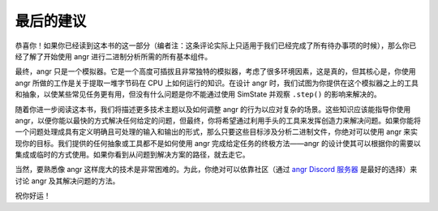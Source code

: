 最后的建议
======================

恭喜你！如果你已经读到这本书的这一部分（编者注：这条评论实际上只适用于我们已经完成了所有待办事项的时候），那么你已经了解了开始使用 angr 进行二进制分析所需的所有基本组件。

最终，angr 只是一个模拟器。它是一个高度可插拔且非常独特的模拟器，考虑了很多环境因素，这是真的，但其核心是，你使用 angr 所做的工作是关于提取一堆字节码在 CPU 上如何运行的知识。在设计 angr 时，我们试图为你提供在这个模拟器之上的工具和抽象，以使某些常见任务更有用，但没有什么问题是你不能通过使用 SimState 并观察 ``.step()`` 的影响来解决的。

随着你进一步阅读这本书，我们将描述更多技术主题以及如何调整 angr 的行为以应对复杂的场景。这些知识应该能指导你使用 angr，以便你能以最快的方式解决任何给定的问题，但最终，你将希望通过利用手头的工具来发挥创造力来解决问题。如果你能将一个问题处理成具有定义明确且可处理的输入和输出的形式，那么只要这些目标涉及分析二进制文件，你绝对可以使用 angr 来实现你的目标。我们提供的任何抽象或工具都不是如何使用 angr 完成给定任务的终极方法——angr 的设计使其可以根据你的需要以集成或临时的方式使用。如果你看到从问题到解决方案的路径，就去走它。

当然，要熟悉像 angr 这样庞大的技术是非常困难的。为此，你绝对可以依靠社区（通过 `angr Discord 服务器 <http://discord.angr.io>`_ 是最好的选择）来讨论 angr 及其解决问题的方法。

祝你好运！